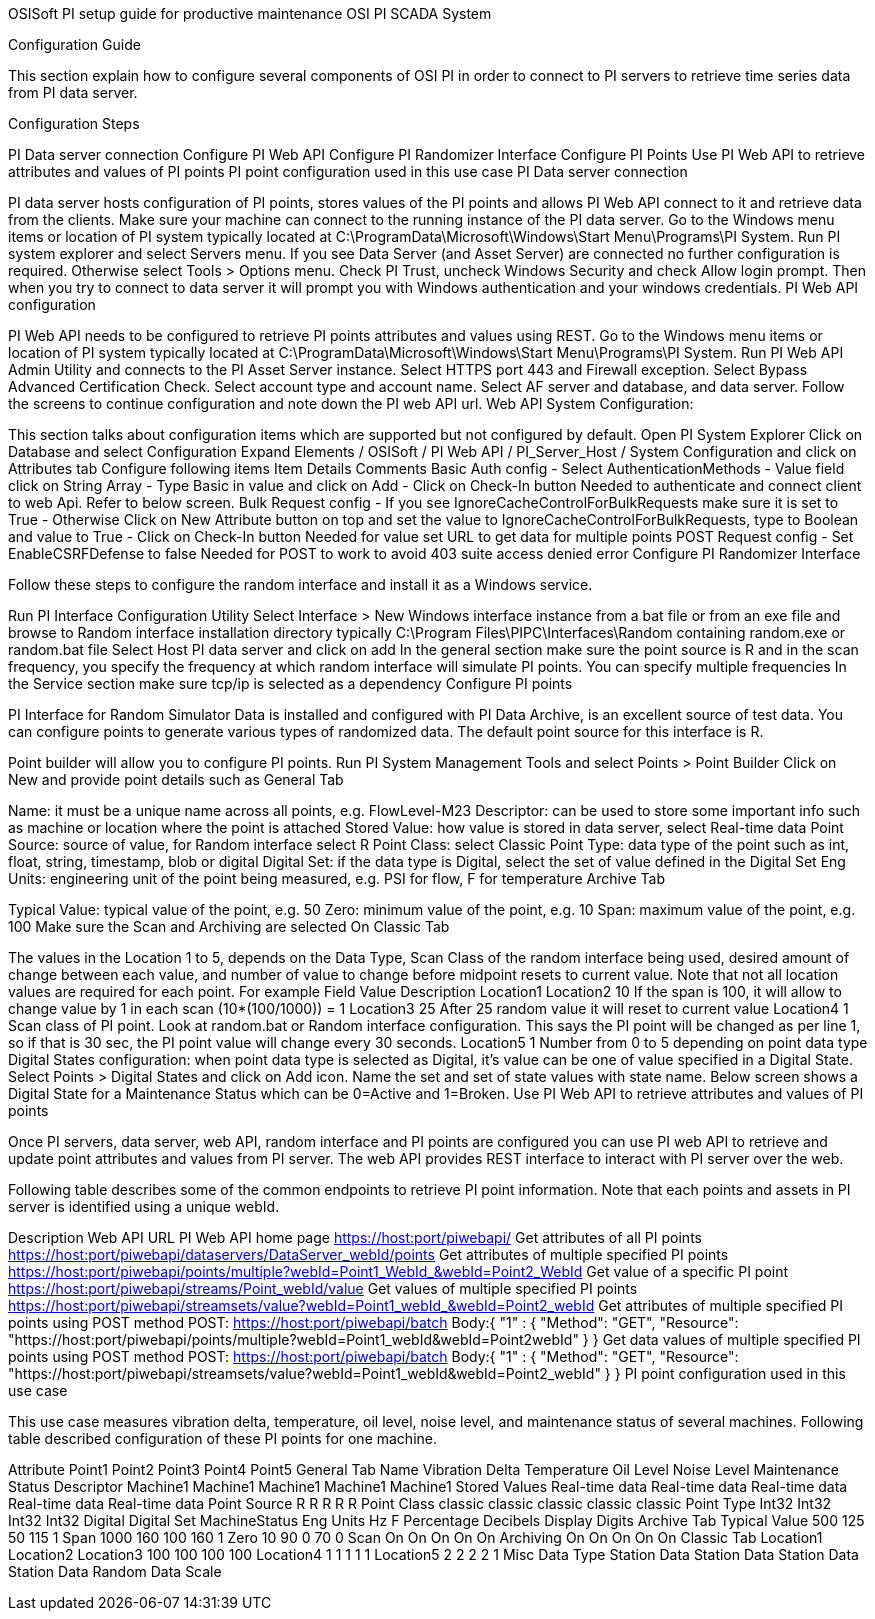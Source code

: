 OSISoft PI setup guide for productive maintenance
OSI PI SCADA System

Configuration Guide

This section explain how to configure several components of OSI PI in order to connect to PI servers to retrieve time series data from PI data server.

Configuration Steps

PI Data server connection
Configure PI Web API
Configure PI Randomizer Interface
Configure PI Points
Use PI Web API to retrieve attributes and values of PI points
PI point configuration used in this use case
PI Data server connection

PI data server hosts configuration of PI points, stores values of the PI points and allows PI Web API connect to it and retrieve data from the clients. Make sure your machine can connect to the running instance of the PI data server.
Go to the Windows menu items or location of PI system typically located at C:\ProgramData\Microsoft\Windows\Start Menu\Programs\PI System.
Run PI system explorer and select Servers menu.
If you see Data Server (and Asset Server) are connected no further configuration is required. Otherwise select Tools > Options menu.
Check PI Trust, uncheck Windows Security and check Allow login prompt. Then when you try to connect to data server it will prompt you with Windows authentication and your windows credentials.
PI Web API configuration

PI Web API needs to be configured to retrieve PI points attributes and values using REST.
Go to the Windows menu items or location of PI system typically located at C:\ProgramData\Microsoft\Windows\Start Menu\Programs\PI System.
Run PI Web API Admin Utility and connects to the PI Asset Server instance.
Select HTTPS port 443 and Firewall exception.
Select Bypass Advanced Certification Check.
Select account type and account name.
Select AF server and database, and data server.
Follow the screens to continue configuration and note down the PI web API url.
Web API System Configuration:

This section talks about configuration items which are supported but not configured by default.
Open PI System Explorer
Click on Database and select Configuration
Expand Elements / OSISoft / PI Web API / PI_Server_Host / System Configuration and click on Attributes tab
Configure following items
Item	Details	Comments
Basic Auth config	- Select AuthenticationMethods
- Value field click on String Array
- Type Basic in value and click on Add
- Click on Check-In button	Needed to authenticate and connect client to web Api. Refer to below screen.
Bulk Request config	- If you see IgnoreCacheControlForBulkRequests make sure it is set to True
- Otherwise Click on New Attribute button on top and set the value to IgnoreCacheControlForBulkRequests, type to Boolean and value to True
- Click on Check-In button	Needed for value set URL to get data for multiple points
POST Request config	- Set EnableCSRFDefense to false	Needed for POST to work to avoid 403 suite access denied error
Configure PI Randomizer Interface

Follow these steps to configure the random interface and install it as a Windows service.

Run PI Interface Configuration Utility
Select Interface > New Windows interface instance from a bat file or from an exe file and browse to Random interface installation directory typically C:\Program Files\PIPC\Interfaces\Random containing random.exe or random.bat file
Select Host PI data server and click on add
In the general section make sure the point source is R and in the scan frequency, you specify the frequency at which random interface will simulate PI points. You can specify multiple frequencies
In the Service section make sure tcp/ip is selected as a dependency
Configure PI points

PI Interface for Random Simulator Data is installed and configured with PI Data Archive, is an excellent source of test data. You can configure points to generate various types of randomized data. The default point source for this interface is R.

Point builder will allow you to configure PI points. Run PI System Management Tools and select Points > Point Builder
Click on New and provide point details such as
General Tab

Name: it must be a unique name across all points, e.g. FlowLevel-M23
Descriptor: can be used to store some important info such as machine or location where the point is attached
Stored Value: how value is stored in data server, select Real-time data
Point Source: source of value, for Random interface select R
Point Class: select Classic
Point Type: data type of the point such as int, float, string, timestamp, blob or digital
Digital Set: if the data type is Digital, select the set of value defined in the Digital Set
Eng Units: engineering unit of the point being measured, e.g. PSI for flow, F for temperature
Archive Tab

Typical Value: typical value of the point, e.g. 50
Zero: minimum value of the point, e.g. 10
Span: maximum value of the point, e.g. 100
Make sure the Scan and Archiving are selected On
Classic Tab

The values in the Location 1 to 5, depends on the Data Type, Scan Class of the random interface being used, desired amount of change between each value, and number of value to change before midpoint resets to current value. Note that not all location values are required for each point.
For example
Field	Value	Description
Location1
Location2	10	If the span is 100, it will allow to change value by 1 in each scan (10*(100/1000)) = 1
Location3	25	After 25 random value it will reset to current value
Location4	1	Scan class of PI point. Look at random.bat or Random interface configuration. This says the PI point will be changed as per line 1, so if that is 30 sec, the PI point value will change every 30 seconds.
Location5	1	Number from 0 to 5 depending on point data type
Digital States configuration: when point data type is selected as Digital, it's value can be one of value specified in a Digital State.
Select Points > Digital States and click on Add icon.
Name the set and set of state values with state name.
Below screen shows a Digital State for a Maintenance Status which can be 0=Active and 1=Broken.
Use PI Web API to retrieve attributes and values of PI points

Once PI servers, data server, web API, random interface and PI points are configured you can use PI web API to retrieve and update point attributes and values from PI server. The web API provides REST interface to interact with PI server over the web.

Following table describes some of the common endpoints to retrieve PI point information. Note that each points and assets in PI server is identified using a unique webId.

Description	Web API URL
PI Web API home page	https://host:port/piwebapi/
Get attributes of all PI points	https://host:port/piwebapi/dataservers/DataServer_webId/points
Get attributes of multiple specified PI points	https://host:port/piwebapi/points/multiple?webId=Point1_WebId_&webId=Point2_WebId
Get value of a specific PI point	https://host:port/piwebapi/streams/Point_webId/value
Get values of multiple specified PI points	https://host:port/piwebapi/streamsets/value?webId=Point1_webId_&webId=Point2_webId
Get attributes of multiple specified PI points using POST method	POST: https://host:port/piwebapi/batch
Body:{ "1" : { "Method": "GET", "Resource": "https://host:port/piwebapi/points/multiple?webId=Point1_webId&webId=Point2webId" } }
Get data values of multiple specified PI points using POST method	POST: https://host:port/piwebapi/batch
Body:{ "1" : { "Method": "GET", "Resource": "https://host:port/piwebapi/streamsets/value?webId=Point1_webId&webId=Point2_webId" } }
PI point configuration used in this use case

This use case measures vibration delta, temperature, oil level, noise level, and maintenance status of several machines. Following table described configuration of these PI points for one machine.

Attribute	Point1	Point2	Point3	Point4	Point5
General Tab
Name	Vibration Delta	Temperature	Oil Level	Noise Level	Maintenance Status
Descriptor	Machine1	Machine1	Machine1	Machine1	Machine1
Stored Values	Real-time data	Real-time data	Real-time data	Real-time data	Real-time data
Point Source	R	R	R	R	R
Point Class	classic	classic	classic	classic	classic
Point Type	Int32	Int32	Int32	Int32	Digital
Digital Set					MachineStatus
Eng Units	Hz	F	Percentage	Decibels
Display Digits
Archive Tab
Typical Value	500	125	50	115	1
Span	1000	160	100	160	1
Zero	10	90	0	70	0
Scan	On	On	On	On	On
Archiving	On	On	On	On	On
Classic Tab
Location1
Location2
Location3	100	100	100	100
Location4	1	1	1	1	1
Location5	2	2	2	2	1
Misc
Data Type	Station Data	Station Data	Station Data	Station Data	Random Data
Scale
